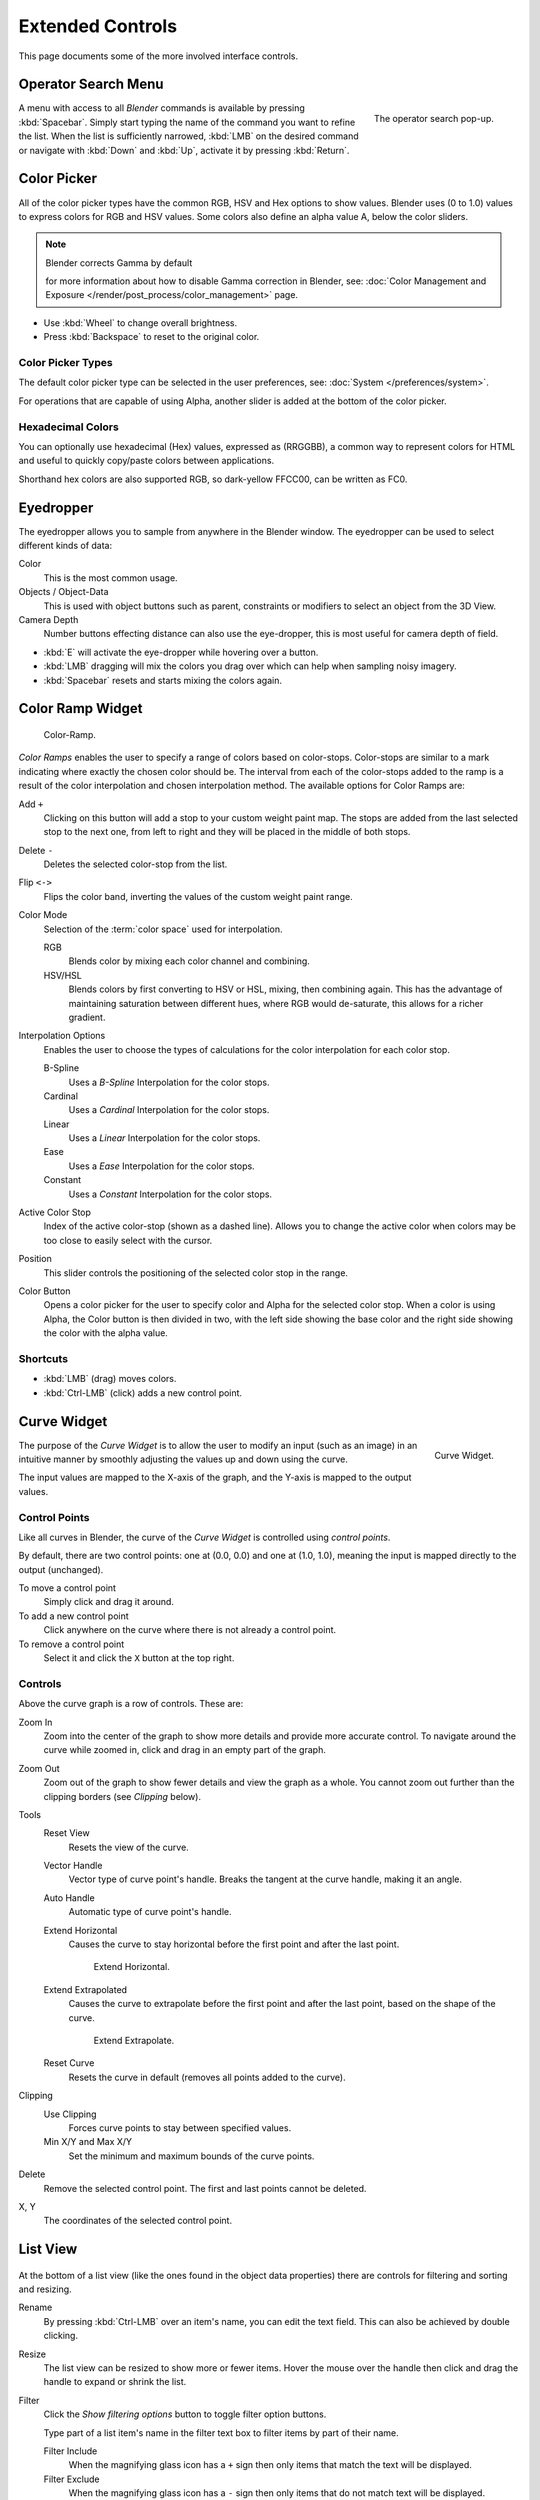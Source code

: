 
*****************
Extended Controls
*****************

This page documents some of the more involved interface controls.


Operator Search Menu
====================

.. figure:: /images/ui-controls-operator_search.png
   :align: right

   The operator search pop-up.


A menu with access to all *Blender* commands is available by pressing
:kbd:`Spacebar`. Simply start typing the name of the command you want to refine the list.
When the list is sufficiently narrowed, :kbd:`LMB` on the desired command or navigate
with :kbd:`Down` and :kbd:`Up`, activate it by pressing :kbd:`Return`.


.. container:: lead

   .. clear

.. _ui-color-picker:

Color Picker
============

All of the color picker types have the common RGB, HSV and Hex options to show values.
Blender uses (0 to 1.0) values to express colors for RGB and HSV values.
Some colors also define an alpha value A, below the color sliders.

.. note:: Blender corrects Gamma by default

   for more information about how to disable Gamma correction in Blender,
   see: :doc:`Color Management and Exposure </render/post_process/color_management>` page.


- Use :kbd:`Wheel` to change overall brightness.
- Press :kbd:`Backspace` to reset to the original color.


Color Picker Types
------------------

The default color picker type can be selected in the user preferences,
see: :doc:`System </preferences/system>`.

For operations that are capable of using Alpha,
another slider is added at the bottom of the color picker.

.. hlist::
   :columns: 3

   - .. figure:: /images/interface_controls_sv-h.png
        :width: 200px

        Square (SV + H), Saturation, Value plus Hue.
        Colors are adjusted using the range of brightness of the
        base color; chosen at the color bar in the middle of the picker.

   - .. figure:: /images/interface_controls_hsv.png
        :width: 200px

        Circle HSV (Default), is a full gamut of colors ranging from center
        to the borders is always shown; the center is a mix of the colors.

   - .. figure:: /images/interface_controls_hs-v.png
        :width: 200px

        Square (HS + V), Hue, Saturation plus Value. Brightness is subtracted from the
        base color chosen on the square of the color picker moving the slider to the left.

   - .. figure:: /images/interface_controls_hsl.png
        :width: 200px

        Circle HSL, a variation of the regular circle select that uses HSL for mixing.

   - .. figure:: /images/interface_controls_hv-s.png
        :width: 200px

        Square (HV + S), Hue, Value and Saturation. Brightness is added to the base color
        chosen by the square of the color picker moving the slider to the left.


Hexadecimal Colors
------------------

You can optionally use hexadecimal (Hex) values,
expressed as (RRGGBB), a common way to represent colors for HTML
and useful to quickly copy/paste colors between applications.

Shorthand hex colors are also supported RGB,
so dark-yellow FFCC00, can be written as FC0.


.. _ui-eye-dropper:

Eyedropper
==========

The eyedropper allows you to sample from anywhere in the Blender window.
The eyedropper can be used to select different kinds of data:

Color
   This is the most common usage.
Objects / Object-Data
   This is used with object buttons such as parent, constraints or modifiers to
   select an object from the 3D View.
Camera Depth
   Number buttons effecting distance can also use the eye-dropper,
   this is most useful for camera depth of field.

- :kbd:`E` will activate the eye-dropper while hovering over a button.
- :kbd:`LMB` dragging will mix the colors you drag over which can help when sampling noisy imagery.
- :kbd:`Spacebar` resets and starts mixing the colors again.


.. _ui-color-ramp-widget:

Color Ramp Widget
=================

.. figure:: /images/ui-color_ramp.png

   Color-Ramp.

*Color Ramps* enables the user to specify a range of colors based on color-stops.
Color-stops are similar to a mark indicating where exactly the chosen color should be.
The interval from each of the color-stops added to the ramp is a result of the color interpolation and
chosen interpolation method. The available options for Color Ramps are:


Add ``+``
   Clicking on this button will add a stop to your custom weight paint map.
   The stops are added from the last selected stop to the next one, from left to right and
   they will be placed in the middle of both stops.
Delete ``-``
   Deletes the selected color-stop from the list.
Flip ``<->``
   Flips the color band, inverting the values of the custom weight paint range.
Color Mode
   Selection of the :term:`color space` used for interpolation.

   RGB
      Blends color by mixing each color channel and combining.
   HSV/HSL
      Blends colors by first converting to HSV or HSL, mixing, then combining again.
      This has the advantage of maintaining saturation between different hues,
      where RGB would de-saturate, this allows for a richer gradient.
Interpolation Options
   Enables the user to choose the types of calculations for the color interpolation for each color stop.

   B-Spline
      Uses a *B-Spline* Interpolation for the color stops.
   Cardinal
      Uses a *Cardinal* Interpolation for the color stops.
   Linear
      Uses a *Linear* Interpolation for the color stops.
   Ease
      Uses a *Ease* Interpolation for the color stops.
   Constant
      Uses a *Constant* Interpolation for the color stops.
Active Color Stop
   Index of the active color-stop (shown as a dashed line).
   Allows you to change the active color when colors may be too close to easily select with the cursor.
Position
   This slider controls the positioning of the selected color stop in the range.
Color Button
   Opens a color picker for the user to specify color and Alpha for the selected color stop.
   When a color is using Alpha, the Color button is then divided in two, with the left side
   showing the base color and the right side showing the color with the alpha value.


Shortcuts
---------

- :kbd:`LMB` (drag) moves colors.
- :kbd:`Ctrl-LMB` (click) adds a new control point.


.. _ui-curve-widget:

Curve Widget
============

.. figure:: /images/widget_curve.png
   :align: right

   Curve Widget.

The purpose of the *Curve Widget* is to allow the user to modify an input
(such as an image) in an intuitive manner by
smoothly adjusting the values up and down using the curve.

The input values are mapped to the X-axis of the graph, and the Y-axis is mapped to the output values.


Control Points
--------------

Like all curves in Blender, the curve of the *Curve Widget* is controlled using *control points*.

By default, there are two control points: one at (0.0, 0.0) and one at (1.0, 1.0),
meaning the input is mapped directly to the output (unchanged).

To move a control point
   Simply click and drag it around.
To add a new control point
   Click anywhere on the curve where there is not already a control point.
To remove a control point
   Select it and click the ``X`` button at the top right.


Controls
--------

Above the curve graph is a row of controls. These are:

Zoom In
   Zoom into the center of the graph to show more details and provide more accurate control.
   To navigate around the curve while zoomed in, click and drag in an empty part of the graph.
Zoom Out
   Zoom out of the graph to show fewer details and view the graph as a whole.
   You cannot zoom out further than the clipping borders (see *Clipping* below).

Tools
   Reset View
      Resets the view of the curve.
   Vector Handle
      Vector type of curve point's handle.
      Breaks the tangent at the curve handle, making it an angle.
   Auto Handle
      Automatic type of curve point's handle.
   Extend Horizontal
      Causes the curve to stay horizontal before the first point and after the last point.

      .. figure:: /images/ui-curve-extendhorizontal.png
         :width: 150px

         Extend Horizontal.

   Extend Extrapolated
      Causes the curve to extrapolate before the first point and after the last point,
      based on the shape of the curve.

      .. figure:: /images/ui-curve-extendextrapolate.png
         :width: 150px

         Extend Extrapolate.

   Reset Curve
      Resets the curve in default (removes all points added to the curve).
Clipping
   Use Clipping
      Forces curve points to stay between specified values.
   Min X/Y and Max X/Y
      Set the minimum and maximum bounds of the curve points.
Delete
   Remove the selected control point. The first and last points cannot be deleted.
X, Y
  The coordinates of the selected control point.


List View
=========

.. Document list view - vertex groups, UV Layers, they have search filtering, rename, scroll, resize etc.

.. figure:: /images/extended_controls_list_view_filter.png

At the bottom of a list view (like the ones found in the object data properties)
there are controls for filtering and sorting and resizing.


Rename
   By pressing :kbd:`Ctrl-LMB` over an item's name, you can edit the text field.
   This can also be achieved by double clicking.
Resize
   The list view can be resized to show more or fewer items.
   Hover the mouse over the handle then click and drag the handle to expand or shrink the list.
Filter
   Click the *Show filtering options* button to toggle filter option buttons.

   Type part of a list item's name in the filter text box to filter items by part of their name.

   Filter Include
      When the magnifying glass icon has a ``+`` sign then only items that match the text will be displayed.
   Filter Exclude
      When the magnifying glass icon has a ``-`` sign then only items that do not match text will be displayed.

Sort
   Sort list items.

   Alphabetical
      This button switches between alphabetical and non-alphabetical ordering.
   Inverse
      Sort objects in ascending or descending order. This also applies to alphabetical sorting, if selected.
